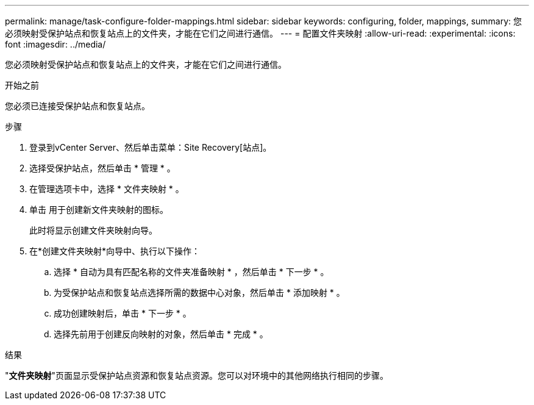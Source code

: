 ---
permalink: manage/task-configure-folder-mappings.html 
sidebar: sidebar 
keywords: configuring, folder, mappings, 
summary: 您必须映射受保护站点和恢复站点上的文件夹，才能在它们之间进行通信。 
---
= 配置文件夹映射
:allow-uri-read: 
:experimental: 
:icons: font
:imagesdir: ../media/


[role="lead"]
您必须映射受保护站点和恢复站点上的文件夹，才能在它们之间进行通信。

.开始之前
您必须已连接受保护站点和恢复站点。

.步骤
. 登录到vCenter Server、然后单击菜单：Site Recovery[站点]。
. 选择受保护站点，然后单击 * 管理 * 。
. 在管理选项卡中，选择 * 文件夹映射 * 。
. 单击image:../media/new-folder-mappings.gif[""] 用于创建新文件夹映射的图标。
+
此时将显示创建文件夹映射向导。

. 在*创建文件夹映射*向导中、执行以下操作：
+
.. 选择 * 自动为具有匹配名称的文件夹准备映射 * ，然后单击 * 下一步 * 。
.. 为受保护站点和恢复站点选择所需的数据中心对象，然后单击 * 添加映射 * 。
.. 成功创建映射后，单击 * 下一步 * 。
.. 选择先前用于创建反向映射的对象，然后单击 * 完成 * 。




.结果
"*文件夹映射*"页面显示受保护站点资源和恢复站点资源。您可以对环境中的其他网络执行相同的步骤。
